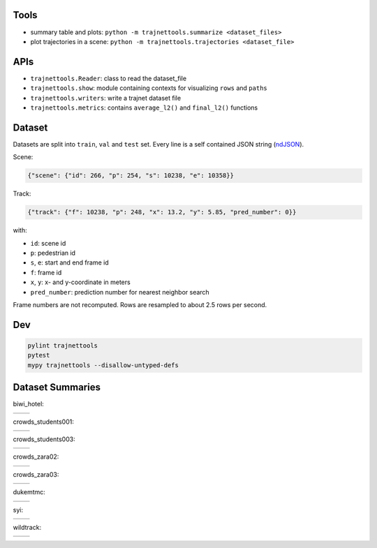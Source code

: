 Tools
=====

* summary table and plots: ``python -m trajnettools.summarize <dataset_files>``
* plot trajectories in a scene: ``python -m trajnettools.trajectories <dataset_file>``


APIs
====

* ``trajnettools.Reader``: class to read the dataset_file
* ``trajnettools.show``: module containing contexts for visualizing ``rows`` and ``paths``
* ``trajnettools.writers``: write a trajnet dataset file
* ``trajnettools.metrics``: contains ``average_l2()`` and ``final_l2()`` functions


Dataset
=======

Datasets are split into ``train``, ``val`` and ``test`` set.
Every line is a self contained JSON string (ndJSON_).

Scene:

.. code-block:: json

    {"scene": {"id": 266, "p": 254, "s": 10238, "e": 10358}}

Track:

.. code-block:: json

    {"track": {"f": 10238, "p": 248, "x": 13.2, "y": 5.85, "pred_number": 0}}

with:

* ``id``: scene id
* ``p``: pedestrian id
* ``s``, ``e``: start and end frame id
* ``f``: frame id
* ``x``, ``y``: x- and y-coordinate in meters
* ``pred_number``: prediction number for nearest neighbor search

Frame numbers are not recomputed. Rows are resampled to about
2.5 rows per second.


Dev
===

.. code-block:: sh

    pylint trajnettools
    pytest
    mypy trajnettools --disallow-untyped-defs


Dataset Summaries
=================

biwi_hotel:

+----------------------------------------------------+----------------------------------------------------+
| .. image:: docs/train/biwi_hotel.ndjson.theta.png  | .. image:: docs/train/biwi_hotel.ndjson.speed.png  |
+----------------------------------------------------+----------------------------------------------------+

crowds_students001:

+-----------------------------------------------------------+-----------------------------------------------------------+
| .. image:: docs/train/crowds_students001.ndjson.theta.png | .. image:: docs/train/crowds_students001.ndjson.speed.png |
+-----------------------------------------------------------+-----------------------------------------------------------+

crowds_students003:

+-----------------------------------------------------------+-----------------------------------------------------------+
| .. image:: docs/train/crowds_students003.ndjson.theta.png | .. image:: docs/train/crowds_students003.ndjson.speed.png |
+-----------------------------------------------------------+-----------------------------------------------------------+

crowds_zara02:

+-----------------------------------------------------------+-----------------------------------------------------------+
| .. image:: docs/train/crowds_zara02.ndjson.theta.png      | .. image:: docs/train/crowds_zara02.ndjson.speed.png      |
+-----------------------------------------------------------+-----------------------------------------------------------+

crowds_zara03:

+-----------------------------------------------------------+-----------------------------------------------------------+
| .. image:: docs/train/crowds_zara03.ndjson.theta.png      | .. image:: docs/train/crowds_zara03.ndjson.speed.png      |
+-----------------------------------------------------------+-----------------------------------------------------------+

dukemtmc:

+-----------------------------------------------------------+-----------------------------------------------------------+
| .. image:: docs/train/dukemtmc.ndjson.theta.png           | .. image:: docs/train/dukemtmc.ndjson.speed.png           |
+-----------------------------------------------------------+-----------------------------------------------------------+

syi:

+-----------------------------------------------------------+-----------------------------------------------------------+
| .. image:: docs/train/syi.ndjson.theta.png                | .. image:: docs/train/syi.ndjson.speed.png                |
+-----------------------------------------------------------+-----------------------------------------------------------+

wildtrack:

+-----------------------------------------------------------+-----------------------------------------------------------+
| .. image:: docs/train/wildtrack.ndjson.theta.png          | .. image:: docs/train/wildtrack.ndjson.speed.png          |
+-----------------------------------------------------------+-----------------------------------------------------------+


.. _ndJSON: http://ndjson.org/
